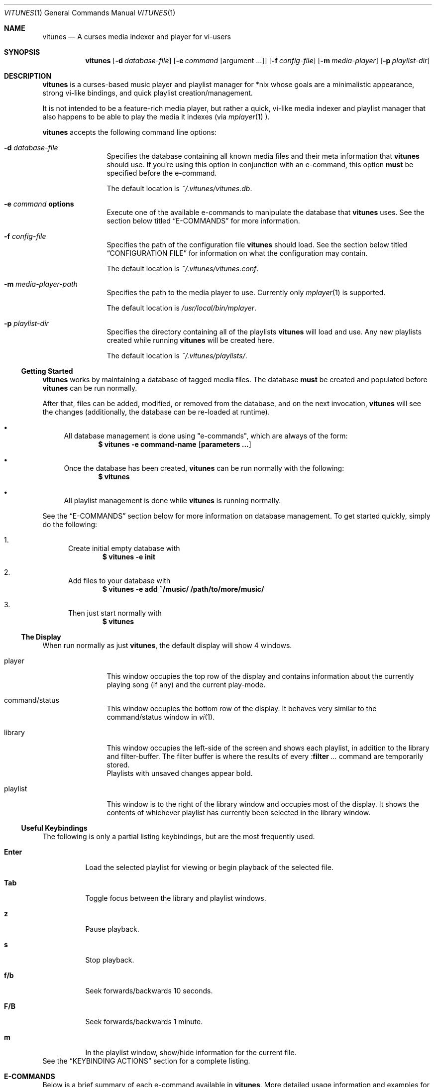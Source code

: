.\" Copyright (c) 2010, 2011 Ryan Flannery <ryan.flannery@gmail.com>
.\"
.\" Permission to use, copy, modify, and distribute this software for any
.\" purpose with or without fee is hereby granted, provided that the above
.\" copyright notice and this permission notice appear in all copies.
.\"
.\" THE SOFTWARE IS PROVIDED "AS IS" AND THE AUTHOR DISCLAIMS ALL WARRANTIES
.\" WITH REGARD TO THIS SOFTWARE INCLUDING ALL IMPLIED WARRANTIES OF
.\" MERCHANTABILITY AND FITNESS. IN NO EVENT SHALL THE AUTHOR BE LIABLE FOR
.\" ANY SPECIAL, DIRECT, INDIRECT, OR CONSEQUENTIAL DAMAGES OR ANY DAMAGES
.\" WHATSOEVER RESULTING FROM LOSS OF USE, DATA OR PROFITS, WHETHER IN AN
.\" ACTION OF CONTRACT, NEGLIGENCE OR OTHER TORTIOUS ACTION, ARISING OUT OF
.\" OR IN CONNECTION WITH THE USE OR PERFORMANCE OF THIS SOFTWARE.
.\"
.Dd $Mdocdate$
.Dt VITUNES 1
.Os
.Sh NAME
.Nm vitunes
.Nd A curses media indexer and player for vi-users
.Sh SYNOPSIS
.Nm vitunes
.Op Fl d Ar database-file
.Op Fl e Ar command Op argument ...
.Op Fl f Ar config-file
.Op Fl m Ar media-player
.Op Fl p Ar playlist-dir
.Sh DESCRIPTION
.Nm
is a curses-based music player and playlist manager for *nix whose goals are
a minimalistic appearance, strong vi-like bindings, and quick playlist
creation/management.
.Pp
It is not intended to be a feature-rich media player, but rather a quick,
vi-like media indexer and playlist manager that also happens to be able to
play the media it indexes (via
.Xr mplayer 1 ).
.Pp
.Nm
accepts the following command line options:
.Bl -tag -width Fl
.It Fl d Ar database-file
Specifies the database containing all known media files and their meta
information that
.Nm
should use.
If you're using this option in conjunction with an e-command, this option
.Sy must
be specified before the e-command.
.Pp
The default location is
.Pa ~/.vitunes/vitunes.db .
.It Fl e Ar command Cm options
Execute one of the available e-commands to manipulate the database that
.Nm
uses.
See the section below titled
.Sx E-COMMANDS
for more information.
.It Fl f Ar config-file
Specifies the path of the configuration file
.Nm
should load.
See the section below titled
.Sx CONFIGURATION FILE
for information on what the configuration may contain.
.Pp
The default location is
.Pa ~/.vitunes/vitunes.conf .
.It Fl m Ar media-player-path
Specifies the path to the media player to use.
Currently only
.Xr mplayer 1
is supported.
.Pp
The default location is
.Pa /usr/local/bin/mplayer .
.It Fl p Ar playlist-dir
Specifies the directory containing all of the playlists
.Nm
will load and use.
Any new playlists created while running
.Nm
will be created here.
.Pp
The default location is
.Pa ~/.vitunes/playlists/ .
.El
.Ss Getting Started
.Nm
works by maintaining a database of tagged media files.
The database
.Sy must
be created and populated before
.Nm
can be run normally.
.Pp
After that, files can be added, modified, or removed from the database, and
on the next invocation,
.Nm
will see the changes (additionally, the database can be re-loaded at runtime).
.Bl -bullet
.It
All database management is done using "e-commands", which are always of the
form:
.Dl $ vitunes -e command-name [ parameters ... ]
.It
Once the database has been created,
.Nm
can be run normally with the following:
.Dl $ vitunes
.It
All playlist management is done while
.Nm
is running normally.
.El
.Pp
See the
.Sx E-COMMANDS
section below for more information on database management.
To get started quickly, simply do the following:
.Bl -enum
.It
Create initial empty database with
.Dl $ vitunes -e init
.It
Add files to your database with
.Dl $ vitunes -e add ~/music/  /path/to/more/music/
.It
Then just start normally with
.Dl $ vitunes
.El
.Ss The Display
When run normally as just
.Nm ,
the default display will show 4 windows.
.Bl -tag -width Fl
.It player
This window occupies the top row of the display and contains information about
the currently playing song (if any) and the current play-mode.
.It command/status
This window occupies the bottom row of the display.
It behaves very similar to the command/status window in
.Xr vi 1 .
.It library
This window occupies the left-side of the screen and shows each playlist, in
addition to the library and filter-buffer.
The filter buffer is where the results of every
.Pf : Ic filter Ar ...
command are temporarily stored.
.br
Playlists with unsaved changes appear bold.
.It playlist
This window is to the right of the library window and occupies most of the
display.
It shows the contents of whichever playlist has currently been selected in
the library window.
.El
.Ss Useful Keybindings
The following is only a partial listing keybindings, but are the most
frequently used.
.Bl -tag -width Ds
.It Cm Enter
Load the selected playlist for viewing or begin playback of the selected file.
.It Cm Tab
Toggle focus between the library and playlist windows.
.It Cm z
Pause playback.
.It Cm s
Stop playback.
.It Cm f/b
Seek forwards/backwards 10 seconds.
.It Cm F/B
Seek forwards/backwards 1 minute.
.It Cm m
In the playlist window, show/hide information for the current file.
.El
See the
.Sx KEYBINDING ACTIONS
section for a complete listing.
.Sh E-COMMANDS
Below is a brief summary of each e-command available in
.Nm .
More detailed usage information and examples for each can be obtained by
issuing:
.Dl $ vitunes -e help command-name
.Bl -tag -width Ds
.It Nm Fl e Cm init
Create the necessary database file and playlist directory used by
.Nm .
This command only needs to be run once, when
.Nm
is first run.
If either of these already exist, they remain unchanged.
.It Nm Fl e Cm add Ar path1 Op Ar path2 ...
This command takes any number of files/directories as parameters.
Each file is scanned for meta-information and if found, added to the
database.
Directories are search recursively.
.Pp
.Xr TagLib 3
is used for all meta-extraction, which includes the following fields:
album, artist, comment, play-length, title, track number, and year.
.It Nm Fl e Cm addurl Ar url
This command is used to add non-files (things like URL's for Internet radio
stations) to the database, where the meta-information cannot be determined
automatically.
It can also be used to update the meta-info of an existing URL in the
database.
.Pp
After executing, you are prompted to enter all of your own information.
.It Nm Fl e Cm check Oo Fl rsd Oc Ar file1 Op Ar file2 ...
Scan the files specified and display their meta-information as present in
the files themselves or in the
.Nm
database.
This is useful for checking if a file is in the database.
.It Nm Fl e Cm flush Op Fl t Ar time-format
Dump the contents of the database to stdout in an easy-to-parse format,
optionally with the specified
.Xr strftime 3
compatible format for times.
.It Nm Fl e Cm help Ar command
Display detailed usage information and examples for the e-command specified
by
.Ar command .
.It Nm Fl e Cm rm Oo Fl f Oc Ar file/url
Remove a file/URL from the database.
.It Nm Fl e Cm rmfile Oo Fl f Oc Ar file/url
Alias for the "rm" e-command.
.It Nm Fl e Cm tag Oo options Oc Ar file1 Op Ar file2 ...
Add/modify the meta-information tags of raw files.
There are many options to this e-command.
See the help page for more information:
.Dl $ vitunes -e help tag
.It Nm Fl e Cm update Op Fl s
Load the existing database and check each file to see if its meta-information
has been updated, or if the file has been removed.
The database is updated accordingly.
.El
.Sh RUN-TIME COMMANDS
Below is a listing of all run-time commands supported by
.Nm .
.Pp
All commands are entered by typing ':' followed by the command name and any
parameters (just like in
.Xr vi 1 ).
.Pp
Note that abbreviations are also supported.
That is, entering any non-ambiguous abbreviation of a command name will also
execute the command.
.Bl -tag -width Fl
.It Pf : Ic bind Ar action Ar keycode
This will bind the action specified by
.Ar action
to the keycode specified by
.Ar keycode .
After this command is issued, entering the inputting the specified
.Ar keycode
will result in firing the specified
.Ar action .
.Pp
See the section
.Sx SPECIFYING KEYCODES
for details on how to specify
.Ar keycode ,
and section
.Sx KEYBINDING ACTIONS
for a listing of all actions
.Nm
supports.
.It Pf : Ic color Cm item Ns = Ns Ar fg Ns , Ns Ar bg
Change the color of the given
.Cm item
to
.Ar fg
colored text on a
.Ar bg
colored background.
.Pp
Available values for
.Cm item
are:
.Bl -tag -width "playing-playlist" -compact
.It Cm bars
The bars dividing the various windows.
.It Cm player
The player window.
.It Cm status
The status window.
.It Cm library
The library window.
.It Cm playlist
The playlist window.
.It Cm errors
Error messages in the status window.
.It Cm messages
Informational messages in the status window.
.It Cm tildas-library
The tildas in empty rows of the library window.
.It Cm tildas-playlist
The tildas in empty rows of the playlist window.
.It Cm playing-library
Currently playing playlist in the library window.
.It Cm playing-playlist
Currently playing file in the playlist window.
.It Cm artist
The artist column in the playlist window.
.It Cm album
The album column in the playlist window.
.It Cm title
The title column in the playlist window.
.It Cm track
The track column in the playlist window.
.It Cm year
The year column in the playlist window.
.It Cm genre
The genre column in the playlist window.
.It Cm comment
The comment column in the playlist window.
.It Cm length
The play-length column in the playlist window.
.El
.Pp
Available colors for
.Ar fg
and
.Ar bg
are: white, black, red, green, yellow, blue, magenta, and cyan.
.It Pf : Ic display Pq Cm reset | Cm show | Ar display-description
The display command is used to change which columns are displayed in the
playlist window, their order, their width, and their alignment.
.Pp
The format of the
.Ar display-description
is a comma separated list of:
.Qq Oo Ar \- Oc Ns Ar field . Ns Ar size .
.Pp
Valid values for
.Ar field
are: album, artist, comment, genre, length, title, track, and year.
The
.Ar size
field indicates the number of columns.
If
.Ar field
is preceded with a
.Ar \-
the field will be right-aligned.
As an example, the command:
.Pp
.Pf : Ic display Ar title.10,artist.20,-track.4
.Pp
would only show the title, artist, and track fields, in that order, where the
title field is 10 columns wide, the artist field is 20 columns wide, and the
track field is 4 columns wide and right-aligned.
.Pp
The default display can be restored with:
.Pp
.Pf : Ic display Cm reset
.Pp
The current display description can be seen with:
.Pp
.Pf : Ic display Cm show
.Pp
.It Pf : Ic filter Ns Oo ! Oc Ar token Op Ar token2 ...
The filter command is used to filter out all songs from the currently viewed
playlist that do not match (or do match) the provided list of tokens.
A song matches the list of tokens if each token appears somewhere in the
song's meta-information or filename.
.Pp
If
.Qq Pf : Ic filter
is used, all records not matching the list of tokens are removed from the
current playlist.
If
.Qq Pf : Ic filter!
is used, all records that do match the list of tokens are removed from the
current playlist.
.Pp
The list of tokens is simply any list of strings, each possibly preceded with
an exclamation point.
If a token is preceded with an exclamation point, it will only match a song
if it does not appear anywhere in the song's meta-information or filename.
.Pp
For example, the following:
.Pp
.Pf : Ic filter Ar nine nails
.Pp
would match all songs that contained both "nine" and "nails", and remove all
other songs from the current playlist.
However,
.Pp
.Pf : Ic filter! Ar nine nails
.Pp
would remove all songs that DO contain both "nine" and "nails."
.Pp
The query:
.Pp
.Pf : Ic filter Ar nine !nails
.Pp
would match all songs that contain "nine" and NOT "nails".
All other songs would be removed from the current playlist.
.It Pf : Ic mode Pq Cm linear | Cm loop | Cm random
Set the current playmode to one of the three available options.
The options are:
.Bl -tag -width Fl
.It Cm linear
Songs in a playlist are played in the order they appear until the end is
reached.
.It Cm loop
Like linear, but when the end of the playlist is reached, playback continues
at the beginning of the playlist.
.It Cm random
Songs are chosen at random from the playlist.
.El
.It Pf : Ic new Op Ar name
Create a new, empty playlist.  If
.Ar name
is provided, the new playlist will be named accordingly unless a playlist
with that name already exists.
If no name is provided, the default is "untitled".
.It Pf : Ic q Ns Oo ! Oc
Quit
.Nm .
If there are playlists with unsaved changes, then you are notified of this and
prevented from quitting.
You can forcefully quit by using
.Pf : Ic q Ns ! ,
and any unsaved changes to any playlists will be lost.
.Pp
Note that playlists with unsaved changes appear bold in the library window.
.It Pf : Ic reload Pq Cm db | Cm conf
The reload command is used to reload either the database or configuration
file while
.Nm
is running.
Handy if you update your database using an e-command while also running
.Nm .
.It Pf : Ic set Cm property Ns = Ns Ar value
The set command is used to set various properties within vitunes.
For properties that accept a value of
.Ar bool ,
valid values are 'true' and 'false'.
.Pp
The following properties are available:
.Bl -tag -width Fl
.It Cm lhide Ns = Ns Ar bool
If set to true, the library window will be hidden (disappear) when it does
not have focus.
.It Cm lwidth Ns = Ns Ar number
Set the width of the library window to
.Ar number
columns wide.
Note that the number provided must be greater than 0 and less than the width
of the terminal.
.It Cm match-fname Ns = Ns Ar bool
When searching or filtering a playlist, normally the filenames are also
included in the matching algorithm.
This can sometimes be undesirable, particularly if, for example, all of your
music/media reside in a directory named "media" and you're trying to search
for a file with the word "media" in the title.
.Pp
To disable this behavior, set match-fnames to false.
.It Cm save-sorts Ns = Ns Ar bool
Most operations that change a playlist (such as paste/cut) set
the 'needs-saving' flag on the playlist, such that you are prompted on
exiting vitunes that there is a playlist with unsaved changes.
By default, sorting a playlist does not do this.
.Pp
To change this behavior, and be prompted to save sorts on exit, set this
option to true.
.El
.It Pf : Ic sort Ar sort-description
Sort the currently viewing playlist using the provided
.Ar sort-description ,
which is a comma separated list of:
.Qq Oo Ar \- Oc Ns Ar field ,
specifying which fields to sort by and if they should be sorted
ascending or descending.
.Pp
Valid values for
.Ar field
are: album, artist, comment, genre, length, title, track, and year.
Each field is sorted ascending by default, unless the field is preceeded
with the dash
.Ar \- ,
in which case that field is sorted descending.
.Pp
As an example, the following command:
.Pp
.Ic :sort artist,-album,title
.Pp
would sort all records in the current playlist by artist (ascending) first,
then album-name (descending), then title (ascending).
.Pp
Note that while most operations on playlists set the "needs-saving" flag
(so you are prompted when quiting
.Nm
that the playlist has unsaved changes), sorting a playlist does not do this.
This is intentional.
If you wish this behavior to be changed, see the "save-sorts" option for the
.Ic set
command.
.It Pf : Ic unbind Pq Cm * | Cm action Ar action | Cm key Ar keycode
This command is used to remove existing keybindings.
It has three forms.
The first is simply:
.Pp
.Ic unbind Ar *
.Pp
which will remove all existing keybindings.
This is handy in a configuration file where you may want to define all custom
keybindings.
Issuing this at runtime will leave you with an instance of
.Nm
that will not respond to any keybdings!
.Pp
The second form is used to unbind actions:
.Pp
.Ic unbind action Ar action
.Pp
This will remove any keybindings for the action specified by
.Ar action .
.Pp
The third form is used to unbind keys:
.Pp
.Ic unbind key Ar keycode
.Pp
This will remove any action currently bound to the key specified by
.Ar keycode .
.Pp
See the section
.Sx SPECIFYING KEYCODES
for details on how to specify
.Ar keycode ,
and section
.Sx KEYBINDING ACTIONS
for a listing of all actions
.Nm
supports.
.It Pf : Ic w Ns Oo ! Oc Op Ar name
Save the currently viewing playlist.
If a
.Ar name
is provided, then the playlist will be saved with this new name.
If, however, a playlist already exists with that name, then you will be
prevented from saving with that name unless '!' is provided, in which case
the existing playlist with that name will be deleted.
.El
.Sh SPECIFYING KEYCODES
This section describes how to specify keycodes used in both the
.Pf : Ic bind
and
.Pf : Ic unbind
commands.
.Pp
Keycodes are specified in the following fashion:
.Pp
.Dl Oo Cm Control Oc Pq Ar key | Ar SpecialKey
.Pp
Here,
.Ar key
is used to specify the actual, printable character entered which is
case-sensitive (e.g. 'j', 'p', 'P'), and
.Ar SpecialKey
is used to specify various non-printable characters (such as the Page-Up
key).
.Pp
If the string
.Qq Control
is also specified, then the keycode only applies when the control key is
pressed in conjunction with the
.Ar key
or
.Ar SpecialKey .
.Pp
Although
.Cm key
is case-sensitive ('p' and 'P' are treated differently), both
.Ar SpecialKey
and
.Qq Control
are case-insensitive.
.Pp
The currently supported list of non-printable characters available for
.Ar SpecialKey
are:
.Pp
.Bl -column -compact -offset indent "ValueX" "DescriptionX"
.It Em Value         Ta Em Description
.It Cm PageUp        Ta The page-up key.
.It Cm PageDown      Ta The page-down key.
.It Cm Up            Ta The up-arrow key.
.It Cm Down          Ta The down-arrow key.
.It Cm Left          Ta The left-arrow key.
.It Cm Right         Ta The right-arrow key.
.It Cm Backspace     Ta The backspace key.
.It Cm Enter         Ta The enter key.
.It Cm Space         Ta The space key.
.It Cm Tab           Ta The tab key.
.El
.Pp
Some examples of using keycodes and the
.Pf : Ic bind
run-time command are:
.Bd -literal
   bind  paste_after   p
   bind  paste_bofore  P

   bind  scroll_up_halfpage    Control u
   bind  scroll_down_halfpage  Control d
.Ed
.Sh KEYBINDING ACTIONS
The current list of available actions that keys may be bound to is the
following.
For each action, the default keys bound to them are also listed.
.Bl -tag -width "scroll_down_wholepage"
.It Em Action Name
.Em Description
.It Cm scroll_up
Scroll the current row in the current window up by one line.
.br
DEFAULT BINDINGS:
.Cm k, -, Up
.It Cm scroll_down
Scroll the current row in the current window down by one line.
.br
DEFAULT BINDINGS:
.Cm j, Down
.It Cm scroll_up_page
Scroll the current window up by one line.
.br
DEFAULT BINDINGS:
.Cm Control y
.It Cm scroll_down_page
Scroll the current window down by one line.
.br
DEFAULT BINDINGS:
.Cm Control e
.It Cm scroll_up_halfpage
Scroll the current window up one half-page.
.br
DEFAULT BINDINGS:
.Cm Control u
.It Cm scroll_down_halfpage
Scroll the current window down one half-page.
.br
DEFAULT BINDINGS:
.Cm Control d
.It Cm scroll_up_wholepage
Scroll the current window up one whole page.
.br
DEFAULT BINDINGS:
.Cm Control b, PageUp
.It Cm scroll_down_wholepage
Scroll the current window down one whole page.
.br
DEFAULT BINDINGS:
.Cm Control f, PageDown
.It Cm scroll_left
Scroll the current window to the left one column.
.br
DEFAULT BINDINGS:
.Cm h, Left, Backspace
.It Cm scroll_right
Scroll the current window to the right one column.
.br
DEFAULT BINDINGS:
.Cm l, Right, Space
.It Cm scroll_leftmost
Scroll the current window to the left as far as possible.
.br
DEFAULT BINDINGS:
.Cm ^, 0, |
.It Cm scroll_rightmost
Scroll the current window to the right as far as possible.
.br
DEFAULT BINDINGS:
.Cm $
.It Cm jumpto_screen_top
Move the current line to the first line in the current window.
.br
DEFAULT BINDINGS:
.Cm H
.It Cm jumpto_screen_middle
Move the current line to the middle line in the current window.
.br
DEFAULT BINDINGS:
.Cm M
.It Cm jumpto_screen_bottom
Move the current line to the bottom line in the current window.
.br
DEFAULT BINDINGS:
.Cm L
.It Cm jumpto_line
Jump to either a specified line (if a global input number is present) or to
the last line in the current window's buffer.
.br
DEFAULT BINDINGS:
.Cm G
.It Cm jumpto_percent
Using the global input number N, jump to the line N% the way through the
current window's buffer.
.br
DEFAULT BINDINGS:
.Cm %
.It Cm search_forward
Begin a search for the entered string searching forward in the current window.
The current row will be updated to the next matching row.
.br
DEFAULT BINDINGS:
.Cm /
.It Cm search_backward
Begin a search for the entered string searching backwards in the current
The current row will be updated to the next matching row.
window.
.br
DEFAULT BINDINGS:
.Cm \?
.It Cm find_next_forward
Using the previous search-string, search in the same direction as the search
was input for the next matching row.
.br
DEFAULT BINDINGS:
.Cm n
.It Cm find_next_backward
Using the previous search-string, search in the opposite direction as the
search was input for the next matching row.
.br
DEFAULT BINDINGS:
.Cm N
.It Cm cut
Remove the following N lines from the current window, placing them in the copy
buffer, where N is the global input number.
Note that if the library window is active, only one row (playlist) can be
cut/deleted at a time, and that this action cannot be undone.
.br
DEFAULT BINDINGS:
.Cm d
.It Cm yank
Copy the following N lines from the current window into the copy buffer, where
N is the global input number.
This action cannot be used in the library window.
.br
DEFAULT BINDINGS:
.Cm y
.It Cm paste_after
Paste the contents of the copy buffer after the current row in the playlist
window.
This action cannot be used in the library window.
.br
DEFAULT BINDINGS:
.Cm p
.It Cm paste_before
Paste the contents of the copy buffer before the current row in the playlist
window.
This action cannot be used in the library window.
.br
DEFAULT BINDINGS:
.Cm P
.It Cm undo
Undo the previous action on the currently viewed playlist.
This action cannot be used in the library window.
.br
DEFAULT BINDINGS:
.Cm u
.It Cm redo
Redo the previously undone action on the currently viewed playlist.
This action cannot be used in the library window.
.br
DEFAULT BINDINGS:
.Cm Control r
.It Cm quit
Exit
.Nm .
If there are unsaved changes in any playlists you will be prevented from
exiting until you either save those changes or issue a ":q!" command.
.br
DEFAULT BINDINGS:
.Cm Control c, Control /
.It Cm redraw
Clear and re-draw the entire display.
.br
DEFAULT BINDINGS:
.Cm Control l
.It Cm command_mode
Enter command-mode, where the commands listed in the
.Sx RUN-TIME COMMANDS
section may be issued.
.br
DEFAULT BINDINGS:
.Cm \:
.It Cm shell
Enter a command to be executed outsite of
.Nm
and in the current shell environment.
The output of the execution is shown before control and the display returns to
.Nm .
.br
DEFAULT BINDINGS:
.Cm \!
.It Cm switch_windows
Toggle focus between the library and playlist windows.
.br
DEFAULT BINDINGS:
.Cm Tab
.It Cm show_file_info
Show the file information (including meta-information) for the current row/file
in the playlist window.
This action does not work in the library window.
.br
DEFAULT BINDINGS:
.Cm m
.It Cm load_playlist
Load the playlist specified by the current row in the library window.
.br
DEFAULT BINDINGS:
.Cm Enter
.It Cm media_play
Begin playing the file specified by the current row in the playlist window.
.br
DEFAULT BINDINGS:
.Cm Enter
.It Cm media_pause
Pause playback of any playing media.
.br
DEFAULT BINDINGS:
.Cm z
.It Cm media_stop
Stop all playback of any playing media.
.br
DEFAULT BINDINGS:
.Cm s
.It Cm seek_forward_seconds
Seek forwards 10 seconds in any playing media.
.br
DEFAULT BINDINGS:
.Cm f, ]
.It Cm seek_backward_seconds
Seek backwards 10 seconds in any playing media.
.br
DEFAULT BINDINGS:
.Cm b, [
.It Cm seek_forward_minutes
Seek forwards 1 minute in any playing media.
.br
DEFAULT BINDINGS:
.Cm F, }
.It Cm seek_backward_minutes
Seek backwards 1 minute in any playing media.
.br
DEFAULT BINDINGS:
.Cm B, {
.El
.Pp
Some examples of using the above actions and keycodes to define the default
keybdings are:
.Bd -literal
   bind  paste_after   p
   bind  paste_bofore  P

   bind  scroll_up_halfpage    Control u
   bind  scroll_down_halfpage  Control d
.Ed
.Sh CONFIGURATION FILE
The configuration file loaded by
.Nm
is relatively straight-forward.
Each line may be one of the following:
.Pp
.Bl -bullet -compact
.It
A comment, which starts with a '#'.
.It
An empty line.
.It
One of the commands from the
.Sx RUN-TIME COMMANDS
section above.
.El
.Pp
That's it.
As such, review the list of commands above.
.Pp
An example configuration file that would setup some hideous DOS-like colors
is:
.Bd -literal
   # setup colors
   color bars=white,blue
   color player=yellow,blue
   color library=green,blue
   color playlist=white,blue
   color status=red,blue

   # format for playlist window
   display artist.20,album.20,title.20,track.4,year.4

   # show most recent work of an artist first in library window
   sort artist,-year

   # make library window 20 columns wide and hide when not active
   set lwidth=20
   set lhide=true
.Ed
.Sh FILES
.Bl -tag -width Ds -compact
.It Pa ~/.vitunes/vitunes.conf
Default configuration file.
.It Pa ~/.vitunes/vitunes.db
Default database file.
.It Pa ~/.vitunes/playlists/
Default playlist directory.
.It Pa /usr/local/bin/mplayer
Default path to the
.Xr mplayer 1
binary.
.El
.Sh SEE ALSO
.Xr mplayer 1 ,
.Xr realpath 3 ,
.Xr strftime 3 ,
.Xr vi 1 .
.Pp
More information about TagLib can be found on the TagLib website:
.Lk http://developer.kde.org/~wheeler/taglib.html
.Pp
Additionally, the
.Nm
website has more information, such as a complete list of supported
.Xr vi 1 Ns -like
keybindings and up-to-date bug information.
.Pp
.Lk http://www.vitunes.org
.Sh AUTHORS
.Nm
was written by
.An Ryan Flannery Aq Mt ryan.flannery@gmail.com .
.Sh BUGS
None known.
.Pp
If you happen to find any, please send a detailed description to me at
.Mt ryan.flannery@gmail.com .

